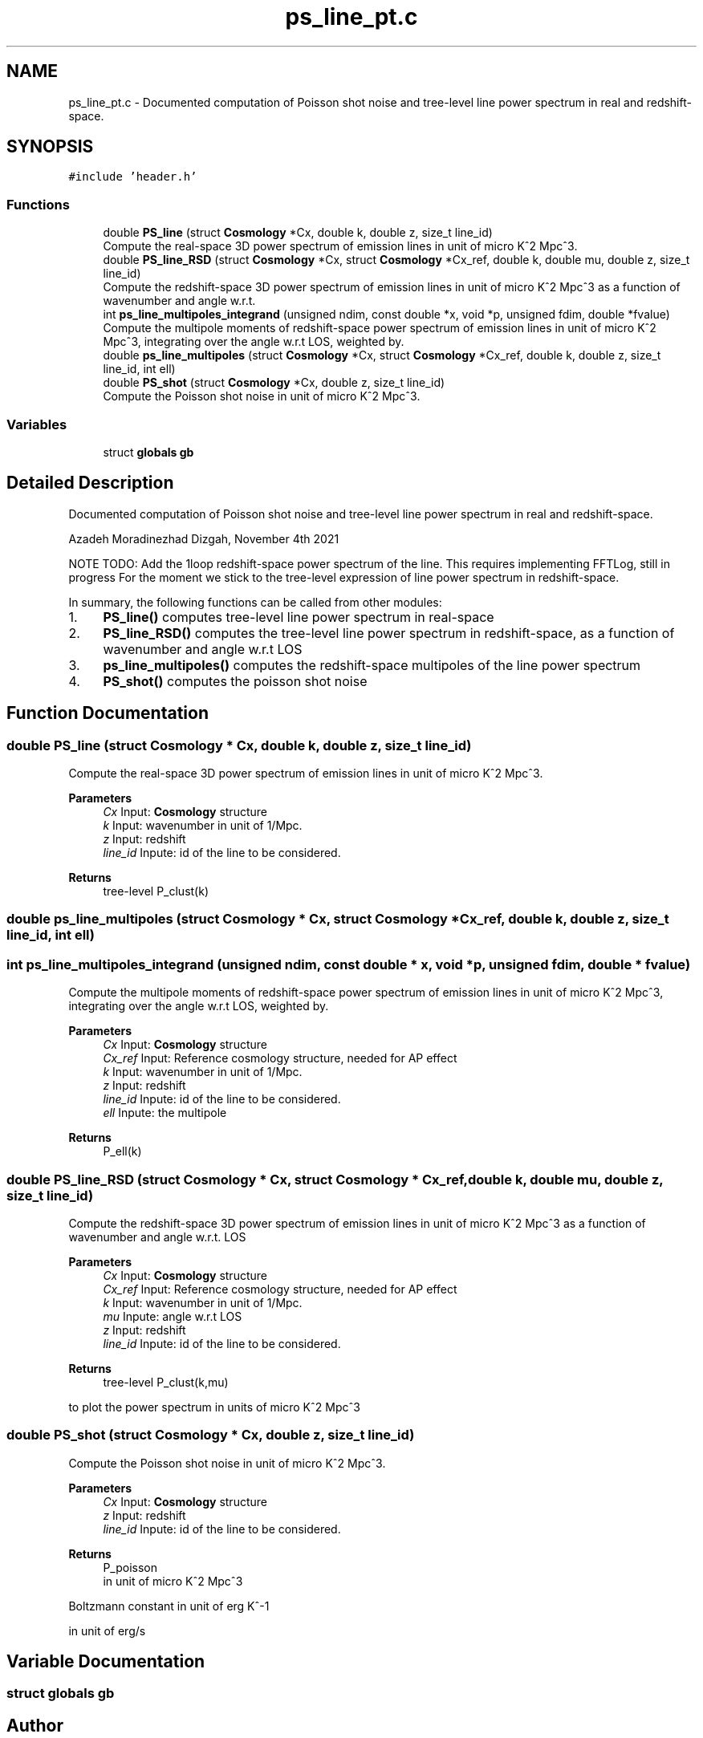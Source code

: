 .TH "ps_line_pt.c" 3 "Mon Nov 8 2021" "Version 1.0.0" "limHaloPT" \" -*- nroff -*-
.ad l
.nh
.SH NAME
ps_line_pt.c \- Documented computation of Poisson shot noise and tree-level line power spectrum in real and redshift-space\&.  

.SH SYNOPSIS
.br
.PP
\fC#include 'header\&.h'\fP
.br

.SS "Functions"

.in +1c
.ti -1c
.RI "double \fBPS_line\fP (struct \fBCosmology\fP *Cx, double k, double z, size_t line_id)"
.br
.RI "Compute the real-space 3D power spectrum of emission lines in unit of micro K^2 Mpc^3\&. "
.ti -1c
.RI "double \fBPS_line_RSD\fP (struct \fBCosmology\fP *Cx, struct \fBCosmology\fP *Cx_ref, double k, double mu, double z, size_t line_id)"
.br
.RI "Compute the redshift-space 3D power spectrum of emission lines in unit of micro K^2 Mpc^3 as a function of wavenumber and angle w\&.r\&.t\&. "
.ti -1c
.RI "int \fBps_line_multipoles_integrand\fP (unsigned ndim, const double *x, void *p, unsigned fdim, double *fvalue)"
.br
.RI "Compute the multipole moments of redshift-space power spectrum of emission lines in unit of micro K^2 Mpc^3, integrating over the angle w\&.r\&.t LOS, weighted by\&. "
.ti -1c
.RI "double \fBps_line_multipoles\fP (struct \fBCosmology\fP *Cx, struct \fBCosmology\fP *Cx_ref, double k, double z, size_t line_id, int ell)"
.br
.ti -1c
.RI "double \fBPS_shot\fP (struct \fBCosmology\fP *Cx, double z, size_t line_id)"
.br
.RI "Compute the Poisson shot noise in unit of micro K^2 Mpc^3\&. "
.in -1c
.SS "Variables"

.in +1c
.ti -1c
.RI "struct \fBglobals\fP \fBgb\fP"
.br
.in -1c
.SH "Detailed Description"
.PP 
Documented computation of Poisson shot noise and tree-level line power spectrum in real and redshift-space\&. 

Azadeh Moradinezhad Dizgah, November 4th 2021
.PP
NOTE TODO: Add the 1loop redshift-space power spectrum of the line\&. This requires implementing FFTLog, still in progress For the moment we stick to the tree-level expression of line power spectrum in redshift-space\&.
.PP
In summary, the following functions can be called from other modules:
.IP "1." 4
\fBPS_line()\fP computes tree-level line power spectrum in real-space
.IP "2." 4
\fBPS_line_RSD()\fP computes the tree-level line power spectrum in redshift-space, as a function of wavenumber and angle w\&.r\&.t LOS
.IP "3." 4
\fBps_line_multipoles()\fP computes the redshift-space multipoles of the line power spectrum
.IP "4." 4
\fBPS_shot()\fP computes the poisson shot noise 
.PP

.SH "Function Documentation"
.PP 
.SS "double PS_line (struct \fBCosmology\fP * Cx, double k, double z, size_t line_id)"

.PP
Compute the real-space 3D power spectrum of emission lines in unit of micro K^2 Mpc^3\&. 
.PP
\fBParameters\fP
.RS 4
\fICx\fP Input: \fBCosmology\fP structure 
.br
\fIk\fP Input: wavenumber in unit of 1/Mpc\&. 
.br
\fIz\fP Input: redshift 
.br
\fIline_id\fP Inpute: id of the line to be considered\&. 
.RE
.PP
\fBReturns\fP
.RS 4
tree-level P_clust(k) 
.br
 
.RE
.PP

.SS "double ps_line_multipoles (struct \fBCosmology\fP * Cx, struct \fBCosmology\fP * Cx_ref, double k, double z, size_t line_id, int ell)"

.SS "int ps_line_multipoles_integrand (unsigned ndim, const double * x, void * p, unsigned fdim, double * fvalue)"

.PP
Compute the multipole moments of redshift-space power spectrum of emission lines in unit of micro K^2 Mpc^3, integrating over the angle w\&.r\&.t LOS, weighted by\&. 
.PP
\fBParameters\fP
.RS 4
\fICx\fP Input: \fBCosmology\fP structure 
.br
\fICx_ref\fP Input: Reference cosmology structure, needed for AP effect 
.br
\fIk\fP Input: wavenumber in unit of 1/Mpc\&. 
.br
\fIz\fP Input: redshift 
.br
\fIline_id\fP Inpute: id of the line to be considered\&. 
.br
\fIell\fP Inpute: the multipole 
.RE
.PP
\fBReturns\fP
.RS 4
P_ell(k) 
.br
 
.RE
.PP

.SS "double PS_line_RSD (struct \fBCosmology\fP * Cx, struct \fBCosmology\fP * Cx_ref, double k, double mu, double z, size_t line_id)"

.PP
Compute the redshift-space 3D power spectrum of emission lines in unit of micro K^2 Mpc^3 as a function of wavenumber and angle w\&.r\&.t\&. LOS
.PP
\fBParameters\fP
.RS 4
\fICx\fP Input: \fBCosmology\fP structure 
.br
\fICx_ref\fP Input: Reference cosmology structure, needed for AP effect 
.br
\fIk\fP Input: wavenumber in unit of 1/Mpc\&. 
.br
\fImu\fP Inpute: angle w\&.r\&.t LOS 
.br
\fIz\fP Input: redshift 
.br
\fIline_id\fP Inpute: id of the line to be considered\&. 
.RE
.PP
\fBReturns\fP
.RS 4
tree-level P_clust(k,mu) 
.br
 
.RE
.PP
to plot the power spectrum in units of micro K^2 Mpc^3
.SS "double PS_shot (struct \fBCosmology\fP * Cx, double z, size_t line_id)"

.PP
Compute the Poisson shot noise in unit of micro K^2 Mpc^3\&. 
.PP
\fBParameters\fP
.RS 4
\fICx\fP Input: \fBCosmology\fP structure 
.br
\fIz\fP Input: redshift 
.br
\fIline_id\fP Inpute: id of the line to be considered\&. 
.RE
.PP
\fBReturns\fP
.RS 4
P_poisson 
.br
 in unit of micro K^2 Mpc^3 
.RE
.PP
Boltzmann constant in unit of erg K^-1
.PP
in unit of erg/s
.SH "Variable Documentation"
.PP 
.SS "struct \fBglobals\fP gb"

.SH "Author"
.PP 
Generated automatically by Doxygen for limHaloPT from the source code\&.
